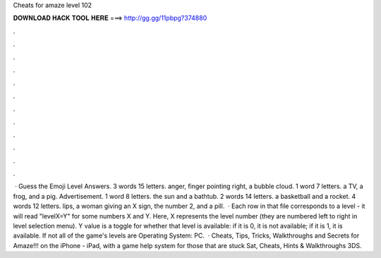 Cheats for amaze level 102

𝐃𝐎𝐖𝐍𝐋𝐎𝐀𝐃 𝐇𝐀𝐂𝐊 𝐓𝐎𝐎𝐋 𝐇𝐄𝐑𝐄 ===> http://gg.gg/11pbpg?374880

.

.

.

.

.

.

.

.

.

.

.

.

 · Guess the Emoji Level Answers. 3 words 15 letters. anger, finger pointing right, a bubble cloud. 1 word 7 letters. a TV, a frog, and a pig. Advertisement. 1 word 8 letters. the sun and a bathtub. 2 words 14 letters. a basketball and a rocket. 4 words 12 letters. lips, a woman giving an X sign, the number 2, and a pill.  · Each row in that file corresponds to a level - it will read "levelX=Y" for some numbers X and Y. Here, X represents the level number (they are numbered left to right in level selection menu). Y value is a toggle for whether that level is available: if it is 0, it is not available; if it is 1, it is available. If not all of the game's levels are Operating System: PC.  · Cheats, Tips, Tricks, Walkthroughs and Secrets for Amaze!!! on the iPhone - iPad, with a game help system for those that are stuck Sat, Cheats, Hints & Walkthroughs 3DS.
